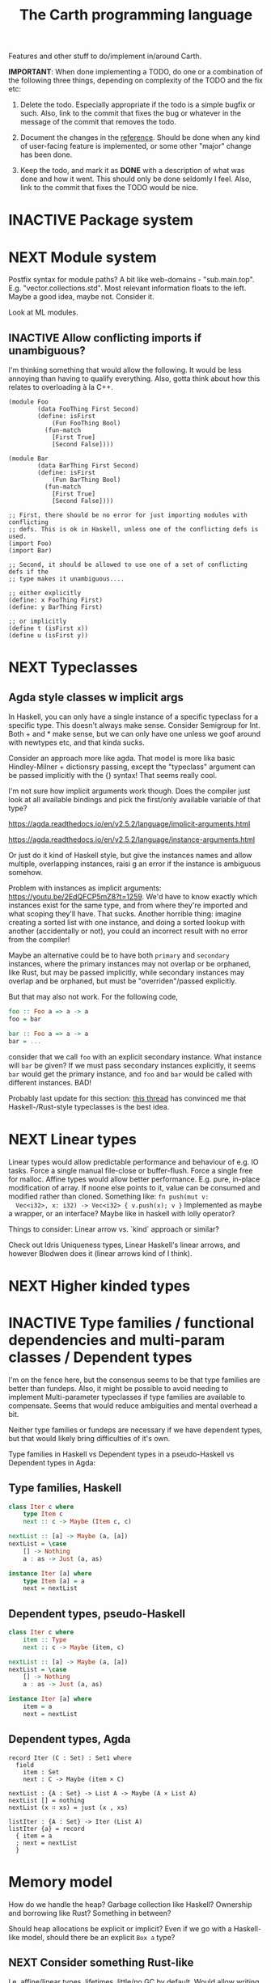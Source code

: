 #+TITLE: The Carth programming language

Features and other stuff to do/implement in/around Carth.

*IMPORTANT*: When done implementing a TODO, do one or a combination of
the following three things, depending on complexity of the TODO and
the fix etc:

1. Delete the todo. Especially appropriate if the todo is a simple
   bugfix or such. Also, link to the commit that fixes the bug or
   whatever in the message of the commit that removes the todo.

2. Document the changes in the [[https://gitlab.com/JoJoZ/carth-website/tree/master/pages/reference.org][reference]]. Should be done when any kind
   of user-facing feature is implemented, or some other "major" change
   has been done.

3. Keep the todo, and mark it as *DONE* with a description of what was
   done and how it went. This should only be done seldomly I
   feel. Also, link to the commit that fixes the TODO would be nice.

* INACTIVE Package system

* NEXT Module system
  Postfix syntax for module paths? A bit like web-domains -
  "sub.main.top". E.g. "vector.collections.std".  Most relevant
  information floats to the left. Maybe a good idea, maybe
  not. Consider it.

  Look at ML modules.

** INACTIVE Allow conflicting imports if unambiguous?
   I'm thinking something that would allow the following. It would be
   less annoying than having to qualify everything. Also, gotta think
   about how this relates to overloading à la C++.

   #+BEGIN_SRC carth
   (module Foo
           (data FooThing First Second)
           (define: isFirst
               (Fun FooThing Bool)
             (fun-match
               [First True]
               [Second False])))

   (module Bar
           (data BarThing First Second)
           (define: isFirst
               (Fun BarThing Bool)
             (fun-match
               [First True]
               [Second False])))

   ;; First, there should be no error for just importing modules with conflicting
   ;; defs. This is ok in Haskell, unless one of the conflicting defs is used.
   (import Foo)
   (import Bar)

   ;; Second, it should be allowed to use one of a set of conflicting defs if the
   ;; type makes it unambiguous....

   ;; either explicitly
   (define: x FooThing First)
   (define: y BarThing First)

   ;; or implicitly
   (define t (isFirst x))
   (define u (isFirst y))
   #+END_SRC

* NEXT Typeclasses
** Agda style classes w implicit args
   In Haskell, you can only have a single instance of a specific
   typeclass for a specific type. This doesn't always make
   sense. Consider Semigroup for Int. Both + and * make sense, but we
   can only have one unless we goof around with newtypes etc, and that
   kinda sucks.

   Consider an approach more like agda. That model is more lika basic
   Hindley-Milner + dictionsry passing, except the "typeclass"
   argument can be passed implicitly with the {} syntax! That seems
   really cool.

   I'm not sure how implicit arguments work though. Does the compiler
   just look at all available bindings and pick the first/only
   available variable of that type?

   https://agda.readthedocs.io/en/v2.5.2/language/implicit-arguments.html

   https://agda.readthedocs.io/en/v2.5.2/language/instance-arguments.html

   Or just do it kind of Haskell style, but give the instances names
   and allow multiple, overlapping instances, raisi g an error if the
   instance is ambiguous somehow.

   Problem with instances as implicit arguments:
   https://youtu.be/2EdQFCP5mZ8?t=1259.  We'd have to know exactly
   which instances exist for the same type, and from where they're
   imported and what scoping they'll have. That sucks. Another
   horrible thing: imagine creating a sorted list with one instance, and doing
   a sorted lookup with another (accidentally or not), you could an incorrect
   result with no error from the compiler!

   Maybe an alternative could be to have both ~primary~ and
   ~secondary~ instances, where the primary instances may not overlap
   or be orphaned, like Rust, but may be passed implicitly, while
   secondary instances may overlap and be orphaned, but must be
   "overriden"/passed explicitly.

   But that may also not work. For the following code,

   #+BEGIN_SRC haskell
   foo :: Foo a => a -> a
   foo = bar

   bar :: Foo a => a -> a
   bar = ...
   #+END_SRC

   consider that we call ~foo~ with an explicit secondary
   instance. What instance will ~bar~ be given? If we must pass
   secondary instances explicitly, it seems ~bar~ would get the
   primary instance, and ~foo~ and ~bar~ would be called with
   different instances. BAD!

   Probably last update for this section: [[https://old.reddit.com/r/haskell/comments/765ogm/multiple_type_class_instances_for_the_same_type/][this thread]] has convinced me
   that Haskell-/Rust-style typeclasses is the best idea.

* NEXT Linear types
  Linear types would allow predictable performance and behaviour of
  e.g. IO tasks. Force a single manual file-close or
  buffer-flush. Force a single free for malloc.  Affine types would
  allow better performance.  E.g. pure, in-place modification of
  array.  If noone else points to it, value can be consumed and
  modified rather than cloned. Something like: ~fn push(mut v:
  Vec<i32>, x: i32) -> Vec<i32> { v.push(x); v }~ Implemented as maybe
  a wrapper, or an interface?  Maybe like in haskell with lolly
  operator?

  Things to consider: Linear arrow vs. `kind` approach or similar?

  Check out Idris Uniqueness types, Linear Haskell's linear arrows,
  and however Blodwen does it (linear arrows kind of I think).

* NEXT Higher kinded types

* INACTIVE Type families / functional dependencies and multi-param classes / Dependent types
  I'm on the fence here, but the consensus seems to be that type
  families are better than fundeps. Also, it might be possible to
  avoid needing to implement Multi-parameter typeclasses if type
  families are available to compensate. Seems that would reduce
  ambiguities and mental overhead a bit.

  Neither type families or fundeps are necessary if we have dependent
  types, but that would likely bring difficulties of it's own.

  Type families in Haskell vs Dependent types in a pseudo-Haskell vs
  Dependent types in Agda:

** Type families, Haskell
   #+BEGIN_SRC haskell
   class Iter c where
       type Item c
       next :: c -> Maybe (Item c, c)

   nextList :: [a] -> Maybe (a, [a])
   nextList = \case
       [] -> Nothing
       a : as -> Just (a, as)

   instance Iter [a] where
       type Item [a] = a
       next = nextList
   #+END_SRC

** Dependent types, pseudo-Haskell
   #+BEGIN_SRC haskell
   class Iter c where
       item :: Type
       next :: c -> Maybe (item, c)

   nextList :: [a] -> Maybe (a, [a])
   nextList = \case
       [] -> Nothing
       a : as -> Just (a, as)

   instance Iter [a] where
       item = a
       next = nextList
   #+END_SRC

** Dependent types, Agda
   #+BEGIN_SRC agda2
   record Iter (C : Set) : Set1 where
     field
       item : Set
       next : C -> Maybe (item × C)

   nextList : {A : Set} -> List A -> Maybe (A × List A)
   nextList [] = nothing
   nextList (x ∷ xs) = just (x , xs)

   listIter : {A : Set} -> Iter (List A)
   listIter {a} = record
     { item = a
     ; next = nextList
     }
   #+END_SRC

* Memory model
  How do we handle the heap? Garbage collection like Haskell?
  Ownership and borrowing like Rust? Something in between?

  Should heap allocations be explicit or implicit? Even if we go with
  a Haskell-like model, should there be an explicit ~Box a~ type?
** NEXT Consider something Rust-like
  I.e. affine/linear types, lifetimes, little/no GC by default.
  Would allow writing real-time applications like games.

  E.g. GHC seems to prefer throughput over latency, so very long
  pauses are possible when you're working with a nontrial amount of
  data. "You're actually doing pretty well to have a 51ms pause time
  with over 200Mb of live data.".

  Lifetimes could fit in with Higher Kinded Types quite
  naturally. Instead of just having the kind ~*~ (aka. ~type~), you'd
  have two kinds: ~type~ and ~lifetime~. You could then have a type
  like ~Ref 'a Int~ where ~Ref~ is a type operator with kind ~lifetime
  -> type -> type~.

  Another option could be to add ways of controlling when GC happens
  so you can reduce spikes of latency. Haskell has ~performGC :: IO
  ()~ that does this. [[https://old.reddit.com/r/haskell/comments/6d891n/has_anyone_noticed_gc_pause_lag_in_haskell/di0vqb0/][Here is a gameboy]] who eliminates spikes at the
  cost of overall performance by calling ~performGC~ every frame.

  [[https://github.com/rust-lang/rfcs/blob/master/text/1598-generic_associated_types.md][Some inspiration here]].

** Garbage collector
   Until we get linear types, and probably even then, we'll need some
   form of GC.

   There are many problems with refcounting: Generated llvm ir/asm gets
   polluted; While performance is more predictable, it's typically
   worse overall; Cycle breaking would either require using weak refs
   where appropriate, which would in turn require user input or an
   advanced implementation, or a periodic cycle breaker, which would be
   costly performance wise. So tracing GC is probably a good idea.

*** NEXT Boehms GC
    Simplest way to get rudimentary, but decently performant, GC.

*** INACTIVE DIY Garbage collector
    A tracing GC would be quite separate from the rest of the
    program. The only pollution would be calls to the allocator (not
    much different from the current sitch w malloc) and
    (de)registrations of local variables in Let forms (a total of two
    function calls per heap allocated variable).

    Implementing a tracing GC would also be a fun challenge, and I'm
    sure it could be fun to try different algorithms etc.

    Look at https://github.com/mkirchner/gc.

**** How it would work
     Basically, instead of calling =malloc=, the alloc function of the
     GC is called. This function keeps track of either the number of
     calls, the time, or the current sum of allocated space, and
     periodically performs a mark-and-sweep, walking through the object
     graph and marking objects not directly or indirectly referenced by
     a "root" node for sweeping.

     Root nodes are global variables and all local variables visible in
     the current scope. Global variables can be registered in the main
     wrapper, while local variables could be registered right after
     they've been created (in a Let, Match, ...). They would then be
     unregistered right before the function returns (or in the case of
     tail calls, right before the tail call). Registering could happen
     directly in the GC alloc routine.

** Merging affine/linear types and GC
   Best of both worlds? Maybe.

   I don't think I want memory management to be quite as explicit and
   cumbersome as in Rust, especially wrt lifetimes. An alternative
   could be to just add linear types to allow for structures that
   require mutability, like HashMap, but not borrowing. This would not
   enable us to write *the most* performant code, but we'd be able to
   do a lot better than with just GC--games may be quite possible.
* INACTIVE Effect system

* INACTIVE Macros?

* INACTIVE Property system
  I'm thinking of a system where you annotate functions in a source
  file with pre- and postconditions, which can then be checked in
  different modes depending on how much time you've got etc.

  - Proof-mode. Exchaustive checking of conditions. All possible
     inputs are generated, and the system checks that the precondition
     always implies the postcondition.
  - Test-mode. Statistical, random testing. Generate enough inputs
    such that the precondition is fulfilled for a statistically
    significant subset of the complete set of possible inputs.
  - Debug-mode. Functions are not tested ahead of time, instead
     assertions are inserted and checked at runtime.
  - Release-mode. Conditions are completely ignored.

* NEXT Consider using lib for pretty printing
  https://hackage.haskell.org/package/pretty-1.1.1.1

* INACTIVE Hoogle equivalent
  https://wiki.haskell.org/Hoogle

* INACTIVE Web playground
  Like play.rustlang.org

* INACTIVE Language server protocol
  [[https://github.com/Microsoft/language-server-protocol]]
  [[https://internals.rust-lang.org/t/introducing-rust-language-server-source-release/4209]]

* NEXT Reference
  Rust has a [[https://doc.rust-lang.org/reference/][good reference]]. Look at that for inspiration.

** INACTIVE Document syntax

** INACTIVE Document type system

** INACTIVE Document memory model

* NEXT Continuous deployment of webpage
  at [[https://carth.jo.zone/]] or some other place.

* INACTIVE HTML documentation generation
  Like [[https://www.haskell.org/haddock/][haddock]] and [[https://www.haskell.org/haddock/][rustdoc]].

* INACTIVE Documentation checker
  Like a typechecker-pass but for generated documentation. Verify that
  all links are alive, that examples compile and produce the expected
  output, etc.
* INACTIVE Guarantee no stack overflow for tail recursion
  We should guarantee that directly (and indirectly?) recursive
  function call should not cause the stack usage to grow
  indefinitely. Tail call elimination or trampolining should take
  place. Will need to look into what LLVM can do, and what's possible
  on different platforms. Hopefully we won't have to resort to
  trampolining--that seems slow.
* Standard library (std, stdlib)
** INACTIVE Prefer somewhat big / wide stdlib
   Small / bad standard library + good package manager => npm / cargo
   situation, where everything has sooo many dependencies. Having a dep
   is not bad per say, but when the numbers completely blow up, like in
   rust- and javascript-land, things can get messy. The best way to
   avoid this, I think, is having a standard library that has you
   covered for most common things.

   Examples of libraries in other ecosystems that should be part of the
   stdlib: `is-even` in JavaScript, `composition` in Haskell, `rand` in
   Rust.

   Go seems to have done this relatively well. Their stdlib has
   everything from JPEG codec, to a webserver. The stdlib shouldn't
   have everything though, as that will add a bunch of legacy cruft
   over time, like in Java. Would not be as much of a problem if we're
   not afraid of releasing new major versions removing deprecated
   stuff.
** INACTIVE Concurrency / parallelism primitives
   Mutex, semaphore, etc.

   Look at how Rust and Haskell do it.

   Also, look at the crate [[https://crates.io/crates/parking_lot][parking_lot]], which does replaces the
   standard Rust primitives with smarter ones. E.g. the mutex does a
   small number of spins first, to avoid expensive thread juggling by
   the OS when the critical section is very short, but resort to the
   usual process interrupts in case it goes on for longer, to avoid
   priority inversion which is a problem with spinlocks.
   https://matklad.github.io/2020/01/02/spinlocks-considered-harmful.html
   https://matklad.github.io/2020/01/04/mutexes-are-faster-than-spinlocks.html
* NEXT "Global" memoization
  Add a special function for "memoized application" that acts like the
  application function (in Haskell, ($) :: (a -> b) -> a -> b), the
  difference being that it stores the result in a global, hidden Map
  from function pointers and arguments to results. The user can then
  selectively memoize certain functions (or even just certain
  applications of the function), and not others -- the wise choice
  would be to not memoize cheap functions, but do memoize computation
  heavy functions. This is perfectly legal if the language is
  completely pure, as there can be no side-effects that are not
  repeated properly yada yada.

  An alternative could be that the user can mark a function definition
  as memoized, and then it's always memoized, not just certain
  applications. Also, there could then be a unique Map for each such
  function.
* NEXT Recursive ~let~ a mistake?
  Some guy on the internet said recursive let by default was a serious
  design mistake of Haskell. It think they may be right. It's easy to
  accidentally cause infinite loops in Haskell due to that. Shadowing
  by default would make more sense, then having a special form of
  ~let~ for recursive bindings, say, ~let-rec~.
* INACTIVE Async I/O
  Zig seems to have a smart solution that doesn't require a separate
  `async` version of the standard library, unlike Rust with
  `async-std`.

  https://ziglang.org/download/0.6.0/release-notes.html#Async-IO

  Also look at how Haskell does it. It's probably smart.

* INACTIVE Boxing to allow for dynamic linking
  Boxing vs monomorphization. Boxing results in smaller binary and
  dynamically-linkable interface,bot results in slower code.

  Maybe monomorphize all package-internal code, and box all
  public-facing functions?

* NEXT Public polymorphic functions in compiled library
  Keywords: boxing, dynamic linking

  When compiling a library, especially a dynamically linked one, how
  do we allow the export of polymorphic functions? We can't really use
  monomorphization, as we can't predict which types there should be
  instantiations for. Boxing would solve this problem and result in a
  smaller binary, but the code would most likely be slower, and the
  FFI would become more complicated.

  Maybe monomorphize all package-internal code, and require boxing for
  all public-facing polymorphic functions? Should require some keyword
  or special form, like `boxed`, to make it clear when the FFI will be
  affected.
* NEXT Add separate pass before Codegen to compile SrcPos:s
  I think it could be done purely and independently from rest of codegen. Would be more clean.
* NEXT Refactor Codegen
  It's getting big, complex, and unwieldy. Probably buggy as well.
* NEXT Use GADTs in Infer
* NEXT Have a look at LLVM.IRBuilder
  Might simplify my Codegen

  https://hackage.haskell.org/package/llvm-hs-pure-9.0.0/docs/LLVM-IRBuilder-Module.html#v:function

* NEXT Add basic repl
  Add a basic repl based on the JIT. Something very similar to
  http://www.stephendiehl.com/llvm/.

  Could maybe be the starting point for an on-demand architechture?
  Would probably require some memoization mechanism so that we don't
  unnecessarily check, monomorphise, and compile stuff we don't need
  to.
